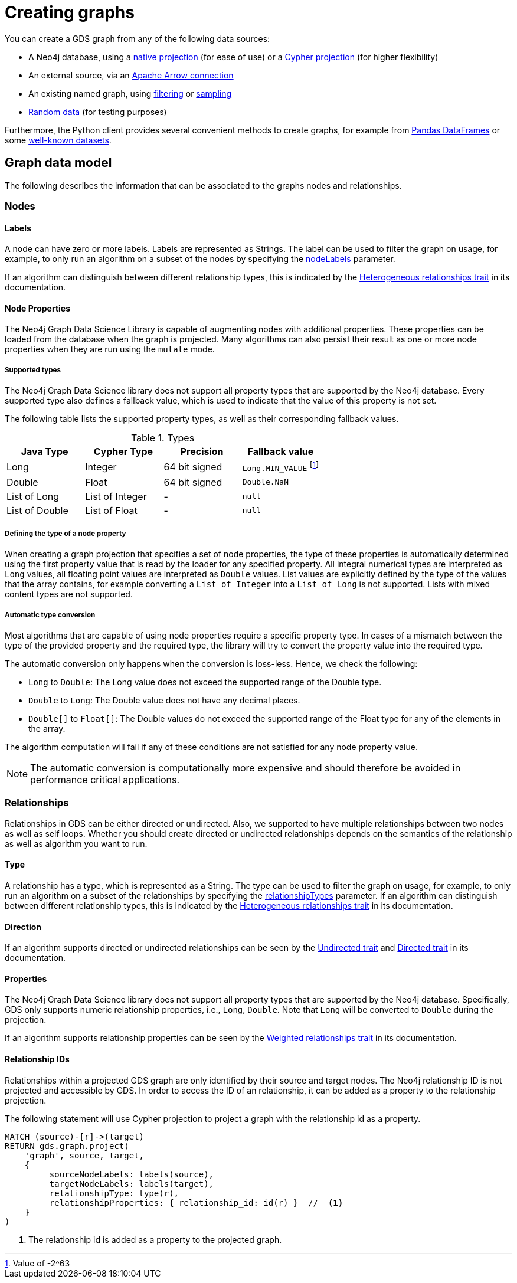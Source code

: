 [[graph-creation]]
= Creating graphs
:page-aliases: management-ops/node-properties.adoc


You can create a GDS graph from any of the following data sources:

* A Neo4j database, using a xref:management-ops/graph-creation/graph-project.adoc[native projection] (for ease of use) or a xref:management-ops/graph-creation/graph-project-cypher-projection.adoc[Cypher projection] (for higher flexibility)
* An external source, via an xref:management-ops/graph-export/graph-catalog-apache-arrow-ops.adoc[Apache Arrow connection]
* An existing named graph, using xref:management-ops/graph-creation/graph-filter.adoc[filtering] or xref:management-ops/graph-creation/sampling/rwr.adoc[sampling]
* xref:management-ops/graph-creation/graph-generation.adoc[Random data] (for testing purposes)

Furthermore, the Python client provides several convenient methods to create graphs, for example from link:https://neo4j.com/docs/graph-data-science-client/current/graph-object/#construct[Pandas DataFrames] or some link:https://neo4j.com/docs/graph-data-science-client/current/common-datasets/[well-known datasets].


== Graph data model

// TODO maybe even just an image for illustration?
The following describes the information that can be associated to the graphs nodes and relationships.


=== Nodes

==== Labels

A node can have zero or more labels.
Labels are represented as Strings.
The label can be used to filter the graph on usage, for example, to only run an algorithm on a subset of the nodes by specifying the xref:common-usage/running-algos.adoc#common-configuration-node-labels[nodeLabels] parameter.

If an algorithm can distinguish between different relationship types, this is indicated by the xref:introduction.adoc#introduction-algorithms-heterogeneous-nodes[Heterogeneous relationships trait] in its documentation.

[[node-properties]]
==== Node Properties

The Neo4j Graph Data Science Library is capable of augmenting nodes with additional properties.
These properties can be loaded from the database when the graph is projected.
Many algorithms can also persist their result as one or more node properties when they are run using the `mutate` mode.

[[node-properties-supported]]
===== Supported types

The Neo4j Graph Data Science library does not support all property types that are supported by the Neo4j database.
Every supported type also defines a fallback value, which is used to indicate that the value of this property is not set.

The following table lists the supported property types, as well as their corresponding fallback values.

.Types
[opts="header",cols="1,1,1,1"]
|===
| Java Type      | Cypher Type | Precision | Fallback value
| Long      | Integer     | 64 bit signed | `Long.MIN_VALUE` footnote:min-value[Value of -2^63]
| Double    | Float        | 64 bit signed | `Double.NaN`
| List of Long | List of Integer | -   | `null`
| List of Double | List of Float | -   | `null`
| List of Float | -    | `null`
|===


===== Defining the type of a node property

When creating a graph projection that specifies a set of node properties, the type of these properties is automatically determined using the first property value that is read by the loader for any specified property.
All integral numerical types are interpreted as `Long` values, all floating point values are interpreted as `Double` values.
List values are explicitly defined by the type of the values that the array contains, for example converting a `List of Integer` into a `List of Long` is not supported.
Lists with mixed content types are not supported.

===== Automatic type conversion

Most algorithms that are capable of using node properties require a specific property type.
In cases of a mismatch between the type of the provided property and the required type, the library will try to convert the property value into the required type.

The automatic conversion only happens when the conversion is loss-less.
Hence, we check the following:

* `Long` to `Double`: The Long value does not exceed the supported range of the Double type.
* `Double` to `Long`: The Double value does not have any decimal places.
* `Double[]` to `Float[]`: The Double values do not exceed the supported range of the Float type for any of the elements in the array.

The algorithm computation will fail if any of these conditions are not satisfied for any node property value.

NOTE: The automatic conversion is computationally more expensive and should therefore be avoided in performance critical applications.

=== Relationships

Relationships in GDS can be either directed or undirected.
Also, we supported to have multiple relationships between two nodes as well as self loops.
Whether you should create directed or undirected relationships depends on the semantics of the relationship as well as algorithm you want to run.

==== Type

A relationship has a type, which is represented as a String.
The type can be used to filter the graph on usage, for example, to only run an algorithm on a subset of the relationships by specifying the xref:common-usage/running-algos.adoc#common-configuration-relationship-types[relationshipTypes] parameter.
If an algorithm can distinguish between different relationship types, this is indicated by the xref:introduction.adoc#introduction-algorithms-heterogeneous-rels[Heterogeneous relationships trait] in its documentation.

==== Direction

If an algorithm supports directed or undirected relationships can be seen by the xref:introduction.adoc#introduction-algorithms-undirected[Undirected trait] and xref:introduction.adoc#introduction-algorithms-directed[Directed trait] in its documentation.

==== Properties

The Neo4j Graph Data Science library does not support all property types that are supported by the Neo4j database.
Specifically, GDS only supports numeric relationship properties, i.e., `Long`, `Double`.
Note that `Long` will be converted to `Double` during the projection.

If an algorithm supports relationship properties can be seen by the xref:introduction.adoc#introduction-algorithms-weighted[Weighted relationships trait] in its documentation.

==== Relationship IDs

Relationships within a projected GDS graph are only identified by their source and target nodes.
The Neo4j relationship ID is not projected and accessible by GDS.
In order to access the ID of an relationship, it can be added as a property to the relationship projection.

.The following statement will use Cypher projection to project a graph with the relationship id as a property.
[source, cypher, role=noplay]
----
MATCH (source)-[r]->(target)
RETURN gds.graph.project(
    'graph', source, target,
    {
         sourceNodeLabels: labels(source),
         targetNodeLabels: labels(target),
         relationshipType: type(r),
         relationshipProperties: { relationship_id: id(r) }  //  <1>
    }
)
----
<1> The relationship id is added as a property to the projected graph.
